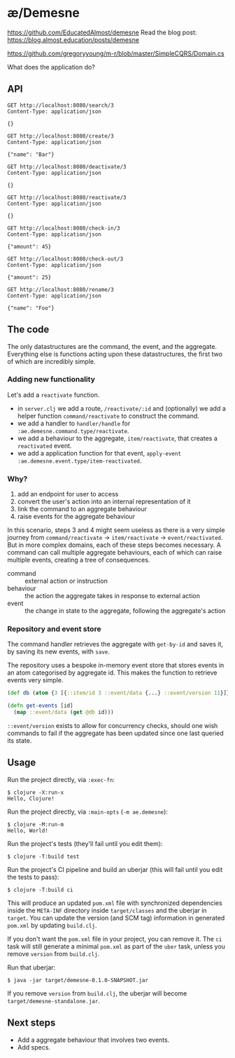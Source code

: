 * æ/Demesne

https://github.com/EducatedAlmost/demesne
Read the blog post: https://blog.almost.education/posts/demesne

https://github.com/gregoryyoung/m-r/blob/master/SimpleCQRS/Domain.cs

What does the application do?


** API

#+begin_src restclient
GET http://localhost:8080/search/3
Content-Type: application/json

{}
#+end_src

#+begin_src restclient
GET http://localhost:8080/create/3
Content-Type: application/json

{"name": "Bar"}
#+end_src

#+begin_src restclient
GET http://localhost:8080/deactivate/3
Content-Type: application/json

{}
#+end_src

#+begin_src restclient
GET http://localhost:8080/reactivate/3
Content-Type: application/json

{}
#+end_src

#+begin_src restclient
GET http://localhost:8080/check-in/3
Content-Type: application/json

{"amount": 45}
#+end_src

#+begin_src restclient
GET http://localhost:8080/check-out/3
Content-Type: application/json

{"amount": 25}
#+end_src

#+begin_src restclient
GET http://localhost:8080/rename/3
Content-Type: application/json

{"name": "Foo"}
#+end_src

** The code

The only datastructures are the command, the event, and the aggregate. Everything else is functions acting upon these datastructures, the first two of which are incredibly simple.

*** Adding new functionality

Let's add a ~reactivate~ function.

- in ~server.clj~ we add a route, ~/reactivate/:id~ and (optionally) we add a helper function ~command/reactivate~ to construct the command.
- we add a handler to ~handler/handle~ for ~:ae.demesne.command.type/reactivate~.
- we add a behaviour to the aggregate, ~item/reactivate~, that creates a ~reactivated~ event.
- we add a application function for that event, ~apply-event :ae.demesne.event.type/item-reactivated~.

*** Why?

1. add an endpoint for user to access
2. convert the user's action into an internal representation of it
3. link the command to an aggregate behaviour
4. raise events for the aggregate behaviour

In this scenario, steps 3 and 4 might seem useless as there is a very simple journey from ~command/reactivate~ ‌→ ~item/reactivate~ → ~event/reactivated~. But in more complex domains, each of these steps becomes necessary. A command can call multiple aggregate behaviours, each of which can raise multiple events, creating a tree of consequences.

- command :: external action or instruction
- behaviour :: the action the aggregate takes in response to external action
- event :: the change in state to the aggregate, following the aggregate's action

*** Repository and event store

The command handler retrieves the aggregate with ~get-by-id~ and saves it, by saving its new events, with ~save~.

The repository uses a bespoke in-memory event store that stores events in an atom categorised by aggregate id. This makes the function to retrieve events very simple.

#+begin_src clojure
(def db (atom {3 [{::item/id 3 ::event/data {...} ::event/version 11}]}))

(defn get-events [id]
  (map ::event/data (get @db id)))
#+end_src

~::event/version~ exists to allow for concurrency checks, should one wish commands to fail if the aggregate has been updated since one last queried its state.

** Usage

Run the project directly, via =:exec-fn=:

#+begin_src
  $ clojure -X:run-x
  Hello, Clojure!
#+end_src


Run the project directly, via =:main-opts= (=-m ae.demesne=):

#+begin_src
  $ clojure -M:run-m
  Hello, World!
#+end_src


Run the project's tests (they'll fail until you edit them):

#+begin_src
  $ clojure -T:build test
#+end_src

Run the project's CI pipeline and build an uberjar (this will fail until you edit the tests to pass):

#+begin_src
  $ clojure -T:build ci
#+end_src

This will produce an updated =pom.xml= file with synchronized
dependencies inside the =META-INF= directory inside =target/classes= and
the uberjar in =target=. You can update the version (and SCM tag)
information in generated =pom.xml= by updating =build.clj=.

If you don't want the =pom.xml= file in your project, you can remove it.
The =ci= task will still generate a minimal =pom.xml= as part of the
=uber= task, unless you remove =version= from =build.clj=.

Run that uberjar:

#+begin_src
  $ java -jar target/demesne-0.1.0-SNAPSHOT.jar
#+end_src

If you remove =version= from =build.clj=, the uberjar will become
=target/demesne-standalone.jar=.

** Next steps

- Add a aggregate behaviour that involves two events.
- Add specs.
